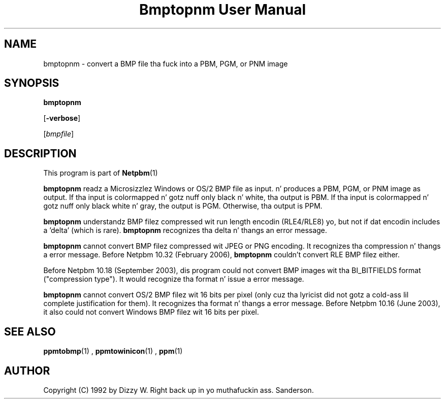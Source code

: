 \
.\" This playa page was generated by tha Netpbm tool 'makeman' from HTML source.
.\" Do not hand-hack dat shiznit son!  If you have bug fixes or improvements, please find
.\" tha correspondin HTML page on tha Netpbm joint, generate a patch
.\" against that, n' bust it ta tha Netpbm maintainer.
.TH "Bmptopnm User Manual" 0 "20 September 2010" "netpbm documentation"

.SH NAME
bmptopnm - convert a BMP file tha fuck into a PBM, PGM, or PNM image

.UN synopsis
.SH SYNOPSIS

\fBbmptopnm\fP

[\fB-verbose\fP]

[\fIbmpfile\fP]

.UN description
.SH DESCRIPTION
.PP
This program is part of
.BR Netpbm (1)
.
.PP
\fBbmptopnm\fP readz a Microsizzlez Windows or OS/2 BMP file as
input.  n' produces a PBM, PGM, or PNM image as output.  If tha input
is colormapped n' gotz nuff only black n' white, tha output is PBM.
If tha input is colormapped n' gotz nuff only black white n' gray,
the output is PGM.  Otherwise, tha output is PPM.
.PP
\fBbmptopnm\fP understandz BMP filez compressed wit run length
encodin (RLE4/RLE8) yo, but not if dat encodin includes a 'delta'
(which is rare).  \fBbmptopnm\fP recognizes tha delta n' thangs an
error message.
.PP
\fBbmptopnm\fP cannot convert BMP filez compressed wit JPEG or
PNG encoding.  It recognizes tha compression n' thangs a error
message.  Before Netpbm 10.32 (February 2006), \fBbmptopnm\fP
couldn't convert RLE BMP filez either.
.PP
Before Netpbm 10.18 (September 2003), dis program could not convert
BMP images wit tha BI_BITFIELDS format ("compression type").  It would
recognize tha format n' issue a error message.
.PP
\fBbmptopnm\fP cannot convert OS/2 BMP filez wit 16 bits per
pixel (only cuz tha lyricist did not gotz a cold-ass lil complete justification
for them).  It recognizes tha format n' thangs a error message.
Before Netpbm 10.16 (June 2003), it also could not convert Windows BMP
filez wit 16 bits per pixel.


.UN seealso
.SH SEE ALSO
.BR ppmtobmp (1)
,
.BR ppmtowinicon (1)
,
.BR ppm (1)


.UN author
.SH AUTHOR

Copyright (C) 1992 by Dizzy W. Right back up in yo muthafuckin ass. Sanderson.
